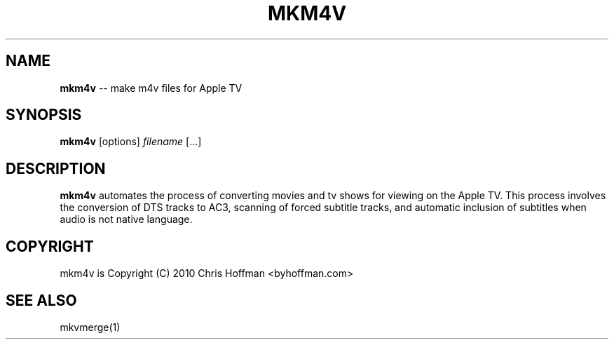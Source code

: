 .\" generated with Ronn/v0.4.1
.\" http://github.com/rtomayko/ronn/
.
.TH "MKM4V" "1" "March 2010" "ByHoffman" "mkm4v Manual"
.
.SH "NAME"
\fBmkm4v\fR \-\- make m4v files for Apple TV
.
.SH "SYNOPSIS"
\fBmkm4v\fR [options] \fIfilename\fR [...]
.
.SH "DESCRIPTION"
\fBmkm4v\fR automates the process of converting movies and tv shows for
viewing on the Apple TV.  This process involves the conversion of
DTS tracks to AC3, scanning of forced subtitle tracks, and automatic
inclusion of subtitles when audio is not native language.
.
.SH "COPYRIGHT"
mkm4v is Copyright (C) 2010 Chris Hoffman <byhoffman.com>
.
.SH "SEE ALSO"
mkvmerge(1)
